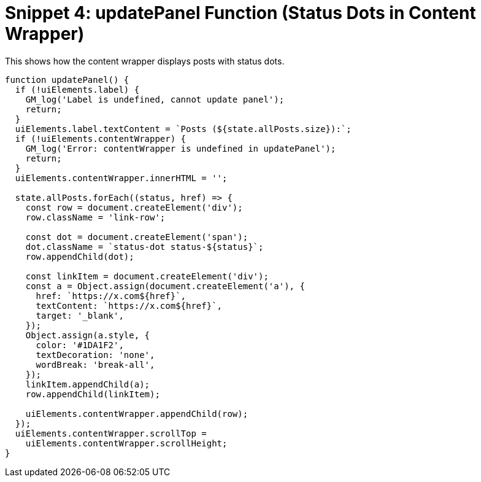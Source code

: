 = Snippet 4: updatePanel Function (Status Dots in Content Wrapper)

This shows how the content wrapper displays posts with status dots.

[source,javascript]
----
function updatePanel() {
  if (!uiElements.label) {
    GM_log('Label is undefined, cannot update panel');
    return;
  }
  uiElements.label.textContent = `Posts (${state.allPosts.size}):`;
  if (!uiElements.contentWrapper) {
    GM_log('Error: contentWrapper is undefined in updatePanel');
    return;
  }
  uiElements.contentWrapper.innerHTML = '';

  state.allPosts.forEach((status, href) => {
    const row = document.createElement('div');
    row.className = 'link-row';

    const dot = document.createElement('span');
    dot.className = `status-dot status-${status}`;
    row.appendChild(dot);

    const linkItem = document.createElement('div');
    const a = Object.assign(document.createElement('a'), {
      href: `https://x.com${href}`,
      textContent: `https://x.com${href}`,
      target: '_blank',
    });
    Object.assign(a.style, {
      color: '#1DA1F2',
      textDecoration: 'none',
      wordBreak: 'break-all',
    });
    linkItem.appendChild(a);
    row.appendChild(linkItem);

    uiElements.contentWrapper.appendChild(row);
  });
  uiElements.contentWrapper.scrollTop =
    uiElements.contentWrapper.scrollHeight;
}
----